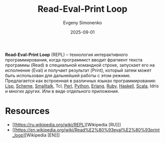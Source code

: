 :PROPERTIES:
:ID:       3a8e4ae6-f86f-4b00-a1d4-823350b4dd51
:END:
#+TITLE: Read-Eval-Print Loop
#+AUTHOR: Evgeny Simonenko
#+LANGUAGE: Russian
#+LICENSE: CC BY-SA 4.0
#+DATE: 2025-09-01
#+FILETAGS: :programming-languages:devtools:

*Read-Eval-Print Loop* (REPL) -- технология интерактивного программирования, когда программист вводит фрагмент текста программы (Read) в специальной командной строке, запускает его на исполнение (Eval) и получает результат (Print), который затем может быть использован для дальнейшей работы с этом режиме. Предлагается как встроенная в различных языках программирования: [[id:1676b28d-455b-41f0-939c-7165c463fd25][Lisp]], [[id:229046a5-2aaa-4c96-8f9a-411623dc8e49][Scheme]], [[id:8d7c44b4-c83d-498d-8b2c-33d14815feaa][Smalltalk]], Tcl, [[id:3267f0c3-c098-4f10-b66f-3ed5053e22a1][Perl]], [[id:59d9f226-5e64-4344-aa13-e5bafc6a603f][Python]], [[id:dcc71021-c02e-42a1-900f-a708a7efd67b][Erlang]], [[id:c59ca1fe-0c01-4606-8f27-f88fbaa3939f][Ruby]], [[id:c5c55d95-c907-421c-8fa9-225594a8348a][Haskell]], [[id:db12138f-e0fd-47c2-850b-fb7927848e61][Scala]], Idris и многих других. Или в виде отдельного приложения.

* Resources

- [[https://ru.wikipedia.org/wiki/REPL][Wikipedia [RU]​]]
- [[https://en.wikipedia.org/wiki/Read%E2%80%93eval%E2%80%93print_loop][Wikipedia [EN]​]]
